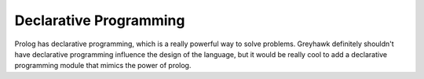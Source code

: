 =======================
Declarative Programming
=======================

Prolog has declarative programming, which is a really powerful way to
solve problems. Greyhawk definitely shouldn't have declarative
programming influence the design of the language, but it would be
really cool to add a declarative programming module that mimics the
power of prolog.
